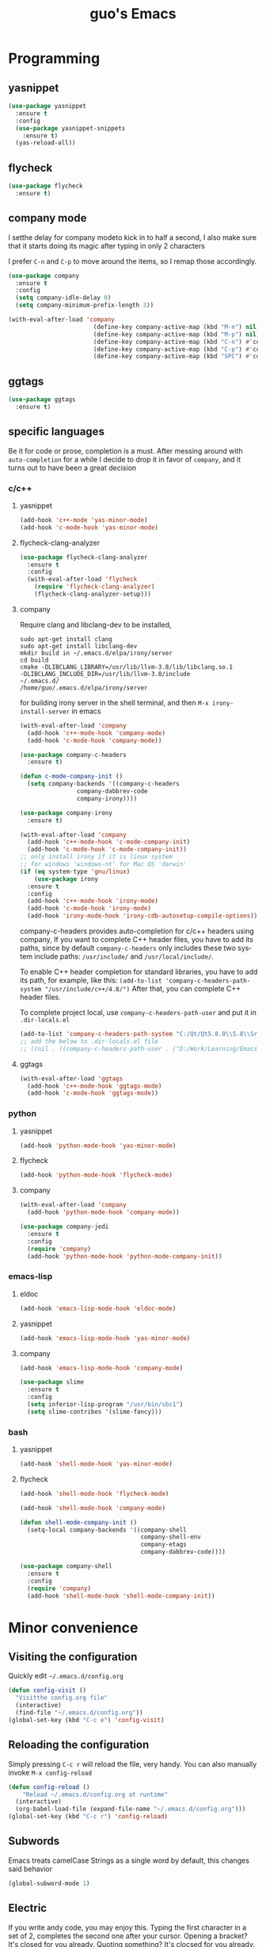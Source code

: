 #+STARTUP: overview
#+TITLE: guo's Emacs
#+CREATOR: Dawid 'daedreth' Eckert
#+LANGUAGE: en
#+OPTIONS: num:nil
#+ATTR_HTML: :style margin-left: auto; margin-right: auto;
* Programming
** yasnippet
#+BEGIN_SRC emacs-lisp
  (use-package yasnippet
    :ensure t
    :config
    (use-package yasnippet-snippets
      :ensure t)
    (yas-reload-all))
#+END_SRC

** flycheck
#+BEGIN_SRC emacs-lisp
  (use-package flycheck
    :ensure t)
#+END_SRC

** company mode
I setthe delay for company modeto kick in to half a second, I also make sure that
it starts doing its magic after typing in only 2 characters

I prefer =C-n= and =C-p= to move around the items, so I remap those accordingly.

#+BEGIN_SRC emacs-lisp
  (use-package company
    :ensure t
    :config
    (setq company-idle-delay 0)
    (setq company-minimum-prefix-length 3))

  (with-eval-after-load 'company
                          (define-key company-active-map (kbd "M-n") nil)
                          (define-key company-active-map (kbd "M-p") nil)
                          (define-key company-active-map (kbd "C-n") #'company-select-next)
                          (define-key company-active-map (kbd "C-p") #'company-select-previous)
                          (define-key company-active-map (kbd "SPC") #'company-abort))
#+END_SRC

** ggtags
#+BEGIN_SRC emacs-lisp
  (use-package ggtags
    :ensure t)
#+END_SRC
** specific languages
Be it for code or prose, completion is a must.
After messing around with =auto-completion= for a while I decide to drop it
in favor of =company=, and it turns out to have been a great decision

*** c/c++
**** yasnippet

#+BEGIN_SRC emacs-lisp
  (add-hook 'c++-mode 'yas-minor-mode)
  (add-hook 'c-mode-hook 'yas-minor-mode)
#+END_SRC

**** flycheck-clang-analyzer
#+BEGIN_SRC emacs-lisp
  (use-package flycheck-clang-analyzer
    :ensure t
    :config
    (with-eval-after-load 'flycheck
      (require 'flycheck-clang-analyzer)
      (flycheck-clang-analyzer-setup)))
#+END_SRC

**** company
Require clang and libclang-dev to be installed,
#+BEGIN_SRC shell
sudo apt-get install clang
sudo apt-get install libclang-dev
mkdir build in ~/.emacs.d/elpa/irony/server
cd build
cmake -DLIBCLANG_LIBRARY=/usr/lib/llvm-3.8/lib/libclang.so.1
-DLIBCLANG_INCLUDE_DIR=/usr/lib/llvm-3.8/include 
~/.emacs.d/ 
/home/guo/.emacs.d/elpa/irony/server
#+END_SRC
for building irony server in the shell terminal, 
and then =M-x irony-install-server= in emacs

#+BEGIN_SRC emacs-lisp
  (with-eval-after-load 'company
    (add-hook 'c++-mode-hook 'company-mode)
    (add-hook 'c-mode-hook 'company-mode))

  (use-package company-c-headers
    :ensure t)

  (defun c-mode-company-init ()
    (setq company-backends '((company-c-headers
			      company-dabbrev-code
			      company-irony))))

  (use-package company-irony
    :ensure t)

  (with-eval-after-load 'company
    (add-hook 'c++-mode-hook 'c-mode-company-init)
    (add-hook 'c-mode-hook 'c-mode-company-init))
  ;; only install irony if it is linux system
  ;; for windows 'windows-nt' for Mac OS 'darwin'
  (if (eq system-type 'gnu/linux)
      (use-package irony
	:ensure t
	:config
	(add-hook 'c++-mode-hook 'irony-mode)
	(add-hook 'c-mode-hook 'irony-mode)
	(add-hook 'irony-mode-hook 'irony-cdb-autosetup-compile-options)))

#+END_SRC

company-c-headers provides auto-completion for c/c++ headers using company,
If you want to complete C++ header files, you have to add its paths,
since by default =company-c-headers= only includes these two system
include paths: =/usr/include/= and =/usr/local/include/=.

To enable C++ header completion for standard libraries, you have to add
its path, for example, like this:
=(add-to-list 'company-c-headers-path-system "/usr/include/c++/4.8/")=
After that, you can complete C++ header files.

To complete project local, use =company-c-headers-path-user= and
put it in =.dir-locals.el=

#+BEGIN_SRC emacs-lisp
  (add-to-list 'company-c-headers-path-system "C:/Qt/Qt5.8.0\\5.8\\Src/qtsensors/include/QtSensors")
  ;; add the below to .dir-locals.el file
  ;; ((nil . ((company-c-headers-path-user . ("D:/Work/Learning/Emacs/my_program/my_inc/")))))
#+END_SRC
**** ggtags
#+BEGIN_SRC emacs-lisp
  (with-eval-after-load 'ggtags
    (add-hook 'c++-mode-hook 'ggtags-mode)
    (add-hook 'c-mode-hook 'ggtags-mode))
#+END_SRC
*** python
**** yasnippet
#+BEGIN_SRC emacs-lisp
  (add-hook 'python-mode-hook 'yas-minor-mode)
#+END_SRC

**** flycheck
#+BEGIN_SRC emacs-lisp
  (add-hook 'python-mode-hook 'flycheck-mode)
#+END_SRC

**** company
#+BEGIN_SRC emacs-lisp
  (with-eval-after-load 'company
    (add-hook 'python-mode-hook 'company-mode))

  (use-package company-jedi
    :ensure t
    :config
    (require 'company)
    (add-hook 'python-mode-hook 'python-mode-company-init))
#+END_SRC

*** emacs-lisp
**** eldoc
#+BEGIN_SRC emacs-lisp
  (add-hook 'emacs-lisp-mode-hook 'eldoc-mode)
#+END_SRC

**** yasnippet
#+BEGIN_SRC emacs-lisp
  (add-hook 'emacs-lisp-mode-hook 'yas-minor-mode)
#+END_SRC

**** company
#+BEGIN_SRC emacs-lisp
  (add-hook 'emacs-lisp-mode-hook 'company-mode)

  (use-package slime
    :ensure t
    :config
    (setq inferior-lisp-program "/usr/bin/sbc1")
    (setq slime-contribes '(slime-fancy)))
#+END_SRC

*** bash
**** yasnippet
#+BEGIN_SRC emacs-lisp
  (add-hook 'shell-mode-hook 'yas-minor-mode)
#+END_SRC
**** flycheck
#+BEGIN_SRC emacs-lisp
  (add-hook 'shell-mode-hook 'flycheck-mode)
#+END_SRC

#+BEGIN_SRC emacs-lisp
  (add-hook 'shell-mode-hook 'company-mode)

  (defun shell-mode-company-init ()
    (setq-local company-backends '((company-shell
                                    company-shell-env
                                    company-etags
                                    company-dabbrev-code))))

  (use-package company-shell
    :ensure t
    :config
    (require 'company)
    (add-hook 'shell-mode-hook 'shell-mode-company-init))
#+END_SRC
* Minor convenience
** Visiting the configuration
Quickly edit =~/.emacs.d/config.org=
#+BEGIN_SRC emacs-lisp
  (defun config-visit ()
    "Visitthe config.org file"
    (interactive)
    (find-file "~/.emacs.d/config.org"))
  (global-set-key (kbd "C-c e") 'config-visit)
#+END_SRC

** Reloading the configuration
Simply pressing =C-c r= will reload the file, very handy.
You can also manually invoke =M-x config-reload=
#+BEGIN_SRC emacs-lisp
  (defun config-reload ()
      "Reload ~/.emacs.d/config.org at runtime"
    (interactive)
    (org-babel-load-file (expand-file-name "~/.emacs.d/config.org")))
  (global-set-key (kbd "C-c r") 'config-reload)
#+END_SRC

** Subwords
Emacs treats camelCase Strings as a single word by default, this changes said
behavior
#+BEGIN_SRC emacs-lisp
  (global-subword-mode 1)
#+END_SRC

** Electric
If you write andy code, you may enjoy this. Typing the first character
in a set of 2, completes the second one after your cursor.
Opening a bracket? It's closed for you already.
Quoting something? It's clocsed for you already.

You can easily add and remove pairs yourself, have a look

#+BEGIN_SRC emacs-lisp
  (setq electric-pair-pairs '(
			     (?\{ . ?\})
			     (?\( . ?\))
			     (?\[ . ?\])
			     (?\" . ?\")
			     ))
#+END_SRC
 
An now to enable it
#+BEGIN_SRC emacs-lisp
  (electric-pair-mode t)
#+END_SRC


** Rainbow
When ever enable a color code, will colorize the background to that color, for example #00FF00
#+BEGIN_SRC emacs-lisp
  (use-package rainbow-mode
    :ensure t
    :init (rainbow-mode 1))
#+END_SRC


** Hungry deletion
On the list of things I like doing, deleting big whitespaces is pretty close to the bottom.
Backspace or Delete will get rid of all whitespace until the next non-whitespace
character is encountered. You may not like it, 
thus disable it if you must, but it's pretty decent.

=BackSpace= will delete all the white space in between.
#+BEGIN_SRC emacs-lisp
  (use-package hungry-delete
    :ensure t
    :config
    (global-hungry-delete-mode))
#+END_SRC


** Rainbow delimiters
Colors parentheses and other delimiters depending on their depth, useful
for any language using them, especially lisp
#+BEGIN_SRC emacs-lisp
  (use-package rainbow-delimiters
    :ensure t
    :init
    (add-hook 'prog-mode-hook #'rainbow-delimiters-mode))
#+END_SRC

* Moving around Emacs
** IDO
*** enable ido mode
#+BEGIN_SRC emacs-lisp
  (setq ido-enable-flex-matching nil)
  (setq ido-create-new-buffer 'always)
  (setq ido-everywhere 1)
  (ido-mode 1)
#+END_SRC

*** ido-vertical-mode
#+BEGIN_SRC emacs-lisp
  (use-package ido-vertical-mode
    :ensure t
    :init
    (ido-vertical-mode 1))
  (setq ido-vertical-define-keys 'C-n-and-C-p-only)
#+END_SRC

*** Smex
for "M-x" quickly command completion and selection
#+BEGIN_SRC emacs-lisp
  (use-package smex
    :ensure t
    :init
    (smex-initialize)
    :bind
    ("M-x" . smex))
#+END_SRC

**  buffers
*** enable ibuffer
#+BEGIN_SRC emacs-lisp
  (global-set-key (kbd "C-x C-b") 'ibuffer)
#+END_SRC

*** expert
deleting buffers from ibuffer will not ask to confirm
#+BEGIN_SRC emacs-lisp
  (setq ibuffer-expert t)
#+END_SRC

*** switch buffer
#+BEGIN_SRC emacs-lisp
  (global-set-key (kbd "C-x b") 'ido-switch-buffer)
#+END_SRC

** avy
for quick go to a place by searching a character and selet the overlay letters
#+BEGIN_SRC emacs-lisp
  (use-package avy
    :ensure t
    :bind
    ("M-s" . avy-goto-char))
#+END_SRC

** ace-window
#+BEGIN_SRC emacs-lisp
  (use-package ace-window
    :ensure t
    :config
    ;; aw-keys - the initial characters used in window labels, default is 1-9
    (setq aw-keys '(?a ?s ?d ?f ?g ?h ?j ?k ?l))
    ;; if you want these keys to work with fewer than three windows, you need to have aw-dispatch-always to t
    (setq aw-dispatch-always t)
    :bind
    ([remap other-window] . ace-window))
#+END_SRC

** following window splits
After you split window, your focus remains in the previous one. 
This annoyed me so much, I wrote these two, they take care of it
#+BEGIN_SRC emacs-lisp
  (defun split-and-follow-horizontally ()
    (interactive)
    (split-window-below)
    (balance-windows)
    (other-window 1))
  (global-set-key (kbd "C-x 2") 'split-and-follow-hoizontally)

  (defun split-and-follow-vertically ()
    (interactive)
    (split-window-right)
    (balance-windows)
    (other-window 1))
  (global-set-key (kbd "C-x 3") 'split-and-follow-vertically)
#+END_SRC
* Text manipulation
Here I shall collect self-made functions that make editing text easier.

** Improved kill-word
Why on earth does a function called kill-word not .. kill a word. It 
instead deletes characters from your cursors position to the end
of the word, lets make a quick fix and bind it properly
#+BEGIN_SRC emacs-lisp
  (defun guo/kill-inner-word ( )
    "Kills the entire word your cursor is in. Equivalent to 'ciw' in vim. "
    (interactive)
    (forward-char 1)
    (backward-word)
    (kill-word 1))
  (global-set-key (kbd "C-c w k") 'guo/kill-inner-word)
#+END_SRC

* My Own Setting Section
** Align Regular Expression Setting
*** when align-regexp, using spaces instead of tabs
#+BEGIN_SRC emacs-lisp
(defadvice align-regexp (around align-regexp-with-spaces activate)
  (let ((indent-tabs-mode nil))
    ad-do-it))
#+END_SRC

** Disable Auto Save, Auto Backup and Create Lockfile
#+BEGIN_SRC emacs-lisp
;; disable auto-save and auto-backup
(setq auto-save-default nil)
(setq make-backup-files nil)
;; don't use lockfiles to avoid editng collisions
(setq create-lockfiles nil)

;; store all backup and autosave files in the tmp dir
;; (setq backup-directory-alist
;;       `((".*" . ,temporary-file-directory)))
;; (setq auto-save-file-name-transforms
;;       `((".*" ,temporary-file-directory t)))
#+END_SRC

** High Light Symbol Key Binding
#+BEGIN_SRC emacs-lisp
  ;; highlight-symbol key binding
  (use-package highlight-symbol
    :ensure t
    :config
    (global-set-key [(shift f8)] 'highlight-symbol)
    (global-set-key [f8] 'highlight-symbol-next)
    (global-set-key [(control f8)] 'highlight-symbol-prev)
    (global-set-key [(meta f8)] 'highlight-symbol-query-replace))
#+END_SRC

** Google Translate Direction
#+BEGIN_SRC emacs-lisp
  (use-package google-translate
    :ensure t
    :config
    (setq google-translate-translation-directions-alist
          '(("ja" . "en") ("en" . "de") ("de" . "fr") ("fr" . "de"))))
#+END_SRC

** #If 0 ... #endif Color Dim
#+BEGIN_SRC emacs-lisp
;; #if 0 ... #endif to change the code color as comment color
(add-to-list 'load-path' "~/.emacs.d/MyLisp/")
(require 'never-comment)
(never-comment-init)
#+END_SRC


# ** Auto Complete
# #+BEGIN_SRC emacs-lisp
#   ;; start auto complete with emacs
#   (require 'auto-complete)
#   ;; do default config for auto-complete
#   (require 'auto-complete-config)
#   (ac-config-default)
# #+END_SRC
# #+BEGIN_SRC emacs-lisp
#   (add-to-list 'ac-modes 'latex-mode)	;Make auto-complete aware of `latex-mode`
# #+END_SRC

# ** Yasnippet
# #+BEGIN_SRC emacs-lisp
#   (require 'yasnippet)
#   ;; (yas-global-mode 1)
# #+END_SRC


# ** Add the package-archives, not used at this moment
# #+BEGIN_SRC emacs-lisp
#   ;; (add-to-list 'package-archives '("ELPA"  . "http://tromey.com/elpa/"))
# #+END_SRC

** qml mode for QT qml file
#+BEGIN_SRC emacs-lisp
  (autoload 'qml-mode "qml-mode" "Editing Qt Declarative." t)
  (add-to-list 'auto-mode-alist '("\\.qml$" . qml-mode))
#+END_SRC


** Org Mode Setting
*** For plantuml to work in org mode
#+BEGIN_SRC emacs-lisp
  (with-eval-after-load 'org
    (org-babel-do-load-languages 'org-babel-load-languages '((ruby . t)
							     (plantuml . t)
							     (C . t)
							     (gnuplot . t)
							     (R . t)
							     (shell . t)
							     )))
  (setq org-plantuml-jar-path
	(expand-file-name "~/plantuml.jar"))

#+END_SRC

** Open the folder containing the current file by the default explorer of the OS
Using -brwse-url-of-file should work when given a directory
#+BEGIN_SRC emacs-lisp
  (defun guo/browse-file-directory ()
    "Open the crrent file's directory however the OS would"
    (interactive)
    (if default-directory
	(browse-url-of-file (expand-file-name default-directory))
      (error "No `default-directory` to open")))
#+END_SRC

* org Mode
** Common settings
#+BEGIN_SRC emacs-lisp
  (setq org-src-window-setup 'current-window)
#+END_SRC

** htmlize
Systax highlighting for documents exported to HTML
#+BEGIN_SRC emacs-lisp
  (use-package htmlize
    :ensure t)
#+END_SRC

** Easy to add emacs-lisp template in org mode
#+BEGIN_SRC emacs-lisp
  (add-to-list 'org-structure-template-alist
               '("el" "#+BEGIN_SRC emacs-lisp\n?\n#+END_SRC"))
#+END_SRC
* screen shot
** Screenshotting the entire screen
#+BEGIN_SRC emacs-lisp
  (defun guo/take-screenshot ()
    "Takes a fullscreen screen shot of the current workspace"
    (interactive)
    (when window-system
      (cl-loop for i downfrom 3 to 1 do
	    (progn
	      (message (concat (number-to-string i) "..."))
	      (sit-for 1)))
      (message "Cheese!")
      (start-process "screenshot" nil "import" "-window" "root"
		     (concat (getenv "HOME") "/Desktop/" (cl-subseq (number-to-string (float-time)) 0 10) ".png"))
      (message "Screenshot taken")))
  (global-set-key (kbd "<print>") 'guo/take-screenshot)

#+END_SRC

** Screenshotting region
#+BEGIN_SRC emacs-lisp
  (defun guo/take-screenshot-region ()
    "Takes a screenshot of a region selected by the user."
    (interactive)
    (when window-system
    (call-process "import" nil nil nil ".newScreen.png")
    (call-process "convert" nil nil nil ".newScreen.png" "-shave" "1x1"
		  (concat (getenv "HOME") "/Desktop/" (cl-subseq (number-to-string (float-time)) 0 10) ".png"))
    (call-process "rm" nil nil nil ".newScreen.png")))
  (global-set-key (kbd "<Scroll_Lock>") 'guo/take-screenshot-region)
#+END_SRC
* git integration
** magit
#+BEGIN_SRC emacs-lisp
  (use-package magit
    :ensure t
    :config
    (setq magit-push-always-verify nil)
    (setq magit-commit-summary-max-length 50)
    :bind
    ("M-g" . magit-status))
#+END_SRC
